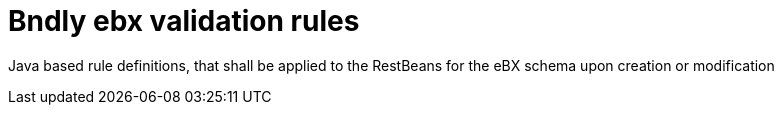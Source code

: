 = Bndly ebx validation rules

Java based rule definitions, that shall be applied to the RestBeans for the eBX schema upon creation or modification
